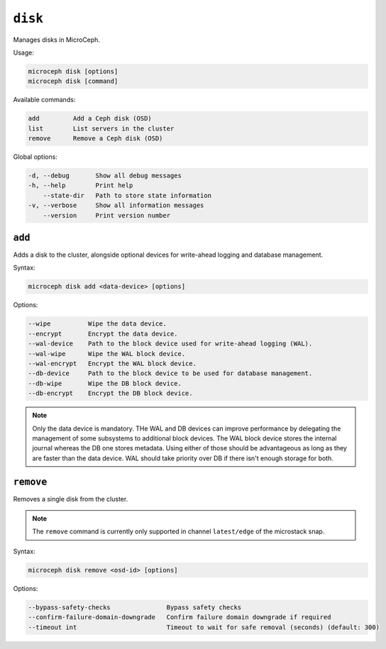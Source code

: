 ========
``disk``
========

Manages disks in MicroCeph.

Usage:

.. code-block:: none

   microceph disk [options]
   microceph disk [command]

Available commands:

.. code-block:: none

   add         Add a Ceph disk (OSD)
   list        List servers in the cluster
   remove      Remove a Ceph disk (OSD)

Global options:

.. code-block:: none

   -d, --debug       Show all debug messages
   -h, --help        Print help
       --state-dir   Path to store state information
   -v, --verbose     Show all information messages
       --version     Print version number

``add``
-------

Adds a disk to the cluster, alongside optional devices for
write-ahead logging and database management.

Syntax:

.. code-block:: none

   microceph disk add <data-device> [options]

Options:

.. code-block:: none

   --wipe          Wipe the data device.
   --encrypt       Encrypt the data device.
   --wal-device    Path to the block device used for write-ahead logging (WAL).
   --wal-wipe      Wipe the WAL block device.
   --wal-encrypt   Encrypt the WAL block device.
   --db-device     Path to the block device to be used for database management.
   --db-wipe       Wipe the DB block device.
   --db-encrypt    Encrypt the DB block device.

.. note::

   Only the data device is mandatory. THe WAL and DB devices can improve
   performance by delegating the management of some subsystems to additional
   block devices. The WAL block device stores the internal journal whereas
   the DB one stores metadata. Using either of those should be advantageous
   as long as they are faster than the data device. WAL should take priority
   over DB if there isn't enough storage for both.

``remove``
----------

Removes a single disk from the cluster.

.. note::

   The ``remove`` command is currently only supported in channel
   ``latest/edge`` of the microstack snap.

Syntax:

.. code-block:: none

   microceph disk remove <osd-id> [options]

Options:

.. code-block:: none

   --bypass-safety-checks               Bypass safety checks
   --confirm-failure-domain-downgrade   Confirm failure domain downgrade if required
   --timeout int                        Timeout to wait for safe removal (seconds) (default: 300)
